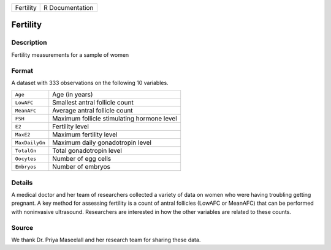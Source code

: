 +-----------+-----------------+
| Fertility | R Documentation |
+-----------+-----------------+

Fertility
---------

Description
~~~~~~~~~~~

Fertility measurements for a sample of women

Format
~~~~~~

A dataset with 333 observations on the following 10 variables.

+----------------+--------------------------------------------+
| ``Age``        | Age (in years)                             |
+----------------+--------------------------------------------+
| ``LowAFC``     | Smallest antral follicle count             |
+----------------+--------------------------------------------+
| ``MeanAFC``    | Average antral follicle count              |
+----------------+--------------------------------------------+
| ``FSH``        | Maximum follicle stimulating hormone level |
+----------------+--------------------------------------------+
| ``E2``         | Fertility level                            |
+----------------+--------------------------------------------+
| ``MaxE2``      | Maximum fertility level                    |
+----------------+--------------------------------------------+
| ``MaxDailyGn`` | Maximum daily gonadotropin level           |
+----------------+--------------------------------------------+
| ``TotalGn``    | Total gonadotropin level                   |
+----------------+--------------------------------------------+
| ``Oocytes``    | Number of egg cells                        |
+----------------+--------------------------------------------+
| ``Embryos``    | Number of embryos                          |
+----------------+--------------------------------------------+
|                |                                            |
+----------------+--------------------------------------------+

Details
~~~~~~~

A medical doctor and her team of researchers collected a variety of data
on women who were having troubling getting pregnant. A key method for
assessing fertility is a count of antral follicles (LowAFC or MeanAFC)
that can be performed with noninvasive ultrasound. Researchers are
interested in how the other variables are related to these counts.

Source
~~~~~~

We thank Dr. Priya Maseelall and her research team for sharing these
data.
